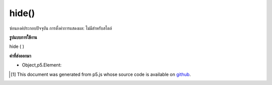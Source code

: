 .. raw:: html

	<script src="https://sketch.netpie.io/widget/p5-widget.js"></script>

hide()
======

ซ่อนองค์ประกอบปัจจุบัน การตั้งค่าการแสดงผล: ไม่มีสำหรับสไตล์

.. Hides the current element. Essentially, setting display:none for the style.

**รูปแบบการใช้งาน**

hide ( )

**ค่าที่ส่งออกมา**

- Object,p5.Element: 

.. Object,p5.Element: 

.. raw:: html

	<script type="text/p5" data-autoplay data-hide-sourcecode>
	var div = createDiv('this is a div');
	div.hide();

	</script>

	<br><br>

..  [#f1] This document was generated from p5.js whose source code is available on `github <https://github.com/processing/p5.js>`_.
